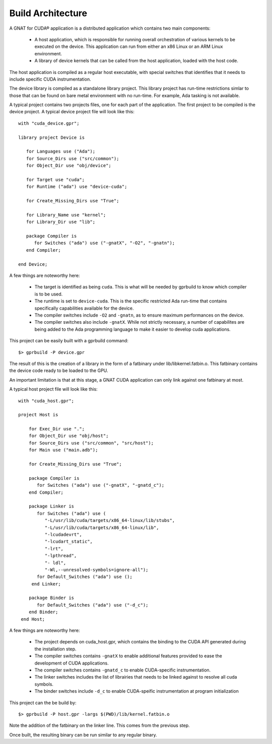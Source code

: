 **************************************
Build Architecture
**************************************

A GNAT for CUDA® application is a distributed application which contains two main
components:

 - A host application, which is responsible for running overall orchestration
   of various kernels to be executed on the device. This application can run
   from either an x86 Linux or an ARM Linux environment.
 - A library of device kernels that can be called from the host application, 
   loaded with the host code.

The host application is compiled as a regular host executable, with special 
switches that identifies that it needs to include specific CUDA instrumentation.

The device library is compiled as a standalone library project. This library
project has run-time restrictions simlar to those that can be found on bare
metal environment with no run-time. For example, Ada tasking is not available.

A typical project contains two projects files, one for each part of the 
application. The first project to be compiled is the device project. A typical
device project file will look like this::

   with "cuda_device.gpr";

   library project Device is

      for Languages use ("Ada");
      for Source_Dirs use ("src/common");
      for Object_Dir use "obj/device";

      for Target use "cuda";
      for Runtime ("ada") use "device-cuda";

      for Create_Missing_Dirs use "True";

      for Library_Name use "kernel";
      for Library_Dir use "lib";
   
      package Compiler is
         for Switches ("ada") use ("-gnatX", "-O2", "-gnatn");      
      end Compiler;
   
   end Device;

A few things are noteworthy here:

 - The target is identified as being ``cuda``. This is what will be needed by
   gprbuild to know which compiler is to be used.
 - The runtime is set to ``device-cuda``. This is the specific restricted
   Ada run-time that contains specifically capabilities available for the 
   device.
 - The compiler switches include ``-O2`` and ``-gnatn``, as to ensure maximum 
   performances on the device.
 - The compiler switches also include ``-gnatX``. While not strictly necessary, 
   a number of capabilites are being added to the Ada programming language
   to make it easier to develop cuda applications.

This project can be easily built with a gprbuild command::

  $> gprbuild -P device.gpr

The result of this is the creation of a library in the form of a fatbinary
under lib/libkernel.fatbin.o. This fatbinary contains the device code ready
to be loaded to the GPU.

An important limitation is that at this stage, a GNAT CUDA application can
only link against one fatbinary at most.

A typical host project file will look like this::

  with "cuda_host.gpr";

  project Host is

      for Exec_Dir use ".";
      for Object_Dir use "obj/host";
      for Source_Dirs use ("src/common", "src/host");
      for Main use ("main.adb");

      for Create_Missing_Dirs use "True";

      package Compiler is
         for Switches ("ada") use ("-gnatX", "-gnatd_c");
      end Compiler;

      package Linker is
         for Switches ("ada") use (
            "-L/usr/lib/cuda/targets/x86_64-linux/lib/stubs", 
            "-L/usr/lib/cuda/targets/x86_64-linux/lib", 
            "-lcudadevrt", 
            "-lcudart_static", 
            "-lrt", 
            "-lpthread", 
            "- ldl",
            "-Wl,--unresolved-symbols=ignore-all");
         for Default_Switches ("ada") use ();
       end Linker;

      package Binder is
         for Default_Switches ("ada") use ("-d_c");
      end Binder;
   end Host;

A few things are noteworthy here:

 - The project depends on cuda_host.gpr, which contains the binding to the CUDA
   API generated during the installation step.
 - The compiler switches contains ``-gnatX`` to enable additional features 
   provided to ease the development of CUDA applications.
 - The compiler switches contains ``-gnatd_c`` to enable CUDA-specific 
   instrumentation.
 - The linker switches includes the list of librairies that needs to be linked
   against to resolve all cuda symbols.
 - The binder switches include ``-d_c`` to enable CUDA-speific instrumentation
   at program initialization

This project can the be build by::

  $> gprbuild -P host.gpr -largs $(PWD)/lib/kernel.fatbin.o 

Note the addition of the fatbinary on the linker line. This comes from the 
previous step.

Once built, the resulting binary can be run similar to any regular binary.